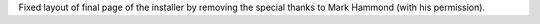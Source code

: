 Fixed layout of final page of the installer by removing the special thanks
to Mark Hammond (with his permission).

